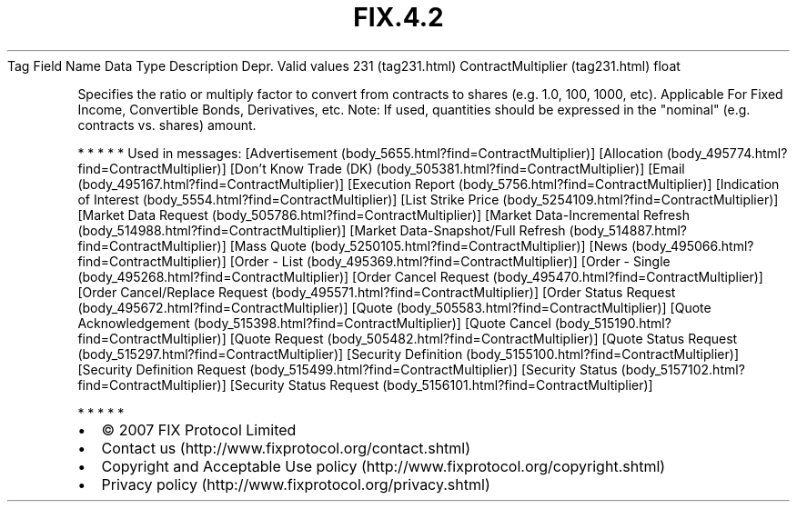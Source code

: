 .TH FIX.4.2 "" "" "Tag #231"
Tag
Field Name
Data Type
Description
Depr.
Valid values
231 (tag231.html)
ContractMultiplier (tag231.html)
float
.PP
Specifies the ratio or multiply factor to convert from contracts to
shares (e.g. 1.0, 100, 1000, etc). Applicable For Fixed Income,
Convertible Bonds, Derivatives, etc. Note: If used, quantities
should be expressed in the "nominal" (e.g. contracts vs. shares)
amount.
.PP
   *   *   *   *   *
Used in messages:
[Advertisement (body_5655.html?find=ContractMultiplier)]
[Allocation (body_495774.html?find=ContractMultiplier)]
[Don’t Know Trade (DK) (body_505381.html?find=ContractMultiplier)]
[Email (body_495167.html?find=ContractMultiplier)]
[Execution Report (body_5756.html?find=ContractMultiplier)]
[Indication of Interest (body_5554.html?find=ContractMultiplier)]
[List Strike Price (body_5254109.html?find=ContractMultiplier)]
[Market Data Request (body_505786.html?find=ContractMultiplier)]
[Market Data-Incremental Refresh (body_514988.html?find=ContractMultiplier)]
[Market Data-Snapshot/Full Refresh (body_514887.html?find=ContractMultiplier)]
[Mass Quote (body_5250105.html?find=ContractMultiplier)]
[News (body_495066.html?find=ContractMultiplier)]
[Order - List (body_495369.html?find=ContractMultiplier)]
[Order - Single (body_495268.html?find=ContractMultiplier)]
[Order Cancel Request (body_495470.html?find=ContractMultiplier)]
[Order Cancel/Replace Request (body_495571.html?find=ContractMultiplier)]
[Order Status Request (body_495672.html?find=ContractMultiplier)]
[Quote (body_505583.html?find=ContractMultiplier)]
[Quote Acknowledgement (body_515398.html?find=ContractMultiplier)]
[Quote Cancel (body_515190.html?find=ContractMultiplier)]
[Quote Request (body_505482.html?find=ContractMultiplier)]
[Quote Status Request (body_515297.html?find=ContractMultiplier)]
[Security Definition (body_5155100.html?find=ContractMultiplier)]
[Security Definition Request (body_515499.html?find=ContractMultiplier)]
[Security Status (body_5157102.html?find=ContractMultiplier)]
[Security Status Request (body_5156101.html?find=ContractMultiplier)]
.PP
   *   *   *   *   *
.PP
.PP
.IP \[bu] 2
© 2007 FIX Protocol Limited
.IP \[bu] 2
Contact us (http://www.fixprotocol.org/contact.shtml)
.IP \[bu] 2
Copyright and Acceptable Use policy (http://www.fixprotocol.org/copyright.shtml)
.IP \[bu] 2
Privacy policy (http://www.fixprotocol.org/privacy.shtml)
